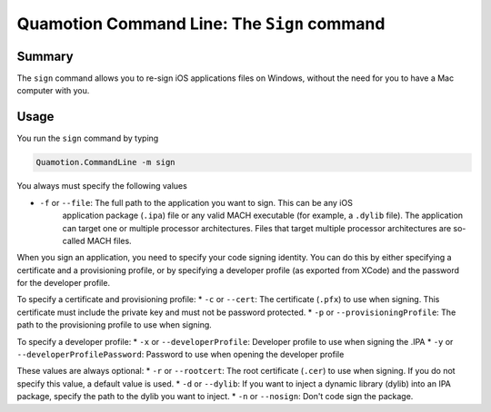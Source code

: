 Quamotion Command Line: The ``Sign`` command
============================================

Summary
-------

The ``sign`` command allows you to re-sign iOS applications files on Windows,
without the need for you to have a Mac computer with you.

Usage
-----

You run the ``sign`` command by typing

.. code-block:: shell

	Quamotion.CommandLine -m sign 

You always must specify the following values

* ``-f`` or ``--file``: The full path to the application you want to sign. This can be any iOS 
	application package (``.ipa``) file or any valid MACH executable (for example, a ``.dylib`` file).
	The application can target one or multiple processor architectures. Files that target multiple processor
	architectures are so-called MACH files.

When you sign an application, you need to specify your code signing identity. You can do this by either specifying
a certificate and a provisioning profile, or by specifying a developer profile (as exported from XCode) and the password
for the developer profile.

To specify a certificate and provisioning profile:
*	``-c`` or ``--cert``: The certificate (``.pfx``) to use when signing. This certificate must include the private key and must not be password protected.
*	``-p`` or ``--provisioningProfile``: The path to the provisioning profile to use when signing.

To specify a developer profile:
*	``-x`` or ``--developerProfile``: Developer profile to use when signing the .IPA
*	``-y`` or ``--developerProfilePassword``: Password to use when opening the developer profile

These values are always optional:
*	``-r`` or ``--rootcert``: The root certificate (``.cer``) to use when signing. If you do not specify this value, a default value is used.
*	``-d`` or ``--dylib``: If you want to inject a dynamic library (dylib) into an IPA package, specify the path to the dylib you want to inject.
*	``-n`` or ``--nosign``: Don't code sign the package.
